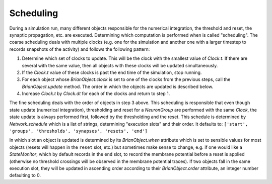 Scheduling
==========

During a simulation run, many different objects responsible for the numerical
integration, the threshold and reset, the synaptic propagation, etc. are
executed. Determining which computation is performed when is called
"scheduling". The coarse scheduling deals with multiple clocks (e.g. one for
the simulation and another one with a larger timestep to records snapshots of
the activity) and follows the following pattern:

1. Determine which set of clocks to update. This will be the clock with the
   smallest value of `Clock.t`. If there are several with the same value,
   then all objects with these clocks will be updated simultaneously.
2. If the `Clock.t` value of these clocks is past the end time of the
   simulation, stop running.
3. For each object whose `BrianObject.clock` is set to one of the clocks from the
   previous steps, call the `BrianObject.update` method.
   The order in which the objects are updated is described below.
4. Increase `Clock.t` by `Clock.dt` for each of the clocks and return to
   step 1.

The fine scheduling deals with the order of objects in step 3 above. This
scheduling is responsible that even though state update (numerical integration),
thresholding and reset for a `NeuronGroup` are performed with the same `Clock`,
the state update is always performed first, followed by the thresholding and the
reset. This schedule is determined by `Network.schedule` which is a list of
strings, determining "execution slots" and their order. It defaults to:
``['start', 'groups', 'thresholds', 'synapses', 'resets', 'end']``

In which slot an object is updated is determined by its `BrianObject.when`
attribute which is set to sensible values for most objects (resets will happen
in the ``reset`` slot, etc.) but sometimes make sense to change, e.g. if one
would like a `StateMonitor`, which by default records in the ``end`` slot, to
record the membrane potential before a reset is applied (otherwise no threshold
crossings will be observed in the membrane potential traces). If two objects
fall in the same execution slot, they will be updated in ascending order
according to their `BrianObject.order` attribute, an integer number defaulting
to 0.